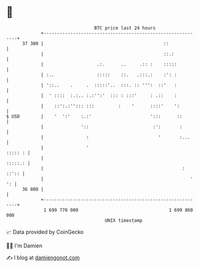 * 👋

#+begin_example
                                    BTC price last 24 hours                    
                +------------------------------------------------------------+ 
         37 300 |                                             ::             | 
                |                                             ::.:           | 
                |                    .:.      ..     .:: :    :::::          | 
                | :..                :::::    ::.   .:::.:    :': :          | 
                | '::..    .     .  :::::'..  :::. :: ''':  ::'   :          | 
                |  ' ::::  :.:.. :.:'':'  ::: : :::'     : .::    :          | 
                |    ::':.:''::: :::         :    '      ::::'    ':         | 
   $ USD        |    '  ':'    :.:'                      ':::      ::        | 
                |              '::                        :':       :        | 
                |                :                          '       :...     | 
                |                '                                   ::::: : | 
                |                                                    :::::.: | 
                |                                                    : ::':: | 
                |                                                       ' ': | 
         36 800 |                                                            | 
                +------------------------------------------------------------+ 
                 1 699 770 000                                  1 699 860 000  
                                        UNIX timestamp                         
#+end_example
📈 Data provided by CoinGecko

🧑‍💻 I'm Damien

✍️ I blog at [[https://www.damiengonot.com][damiengonot.com]]
